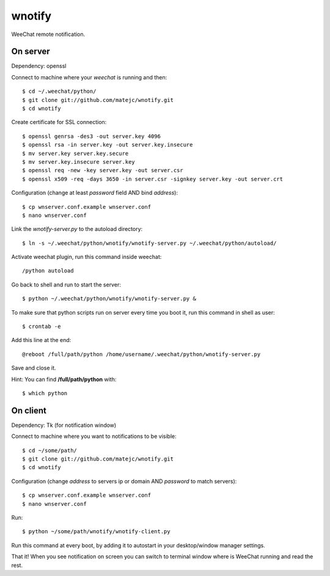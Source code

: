 wnotify
=======

WeeChat remote notification.


On server
---------

Dependency: openssl

Connect to machine where your *weechat* is running and then::

  $ cd ~/.weechat/python/
  $ git clone git://github.com/matejc/wnotify.git
  $ cd wnotify


Create certificate for SSL connection::

  $ openssl genrsa -des3 -out server.key 4096
  $ openssl rsa -in server.key -out server.key.insecure
  $ mv server.key server.key.secure
  $ mv server.key.insecure server.key
  $ openssl req -new -key server.key -out server.csr
  $ openssl x509 -req -days 3650 -in server.csr -signkey server.key -out server.crt


Configuration (change at least *password* field AND bind *address*)::

  $ cp wnserver.conf.example wnserver.conf
  $ nano wnserver.conf


Link the *wnotify-server.py* to the autoload directory::

  $ ln -s ~/.weechat/python/wnotify/wnotify-server.py ~/.weechat/python/autoload/


Activate weechat plugin, run this command inside weechat::

  /python autoload


Go back to shell and run to start the server::

  $ python ~/.weechat/python/wnotify/wnotify-server.py &


To make sure that python scripts run on server every time you boot it,
run this command in shell as user::
  
  $ crontab -e


Add this line at the end::
  
  @reboot /full/path/python /home/username/.weechat/python/wnotify-server.py


Save and close it.

Hint: You can find **/full/path/python** with::

  $ which python


On client
---------

Dependency: Tk (for notification window)

Connect to machine where you want to notifications to be visible::

  $ cd ~/some/path/
  $ git clone git://github.com/matejc/wnotify.git
  $ cd wnotify


Configuration (change *address* to servers ip or domain AND *password* to match servers)::

  $ cp wnserver.conf.example wnserver.conf
  $ nano wnserver.conf


Run::

  $ python ~/some/path/wnotify/wnotify-client.py


Run this command at every boot, by adding it to autostart in your desktop/window manager settings.


That it! When you see notification on screen you can switch to terminal window where
is WeeChat running and read the rest.
